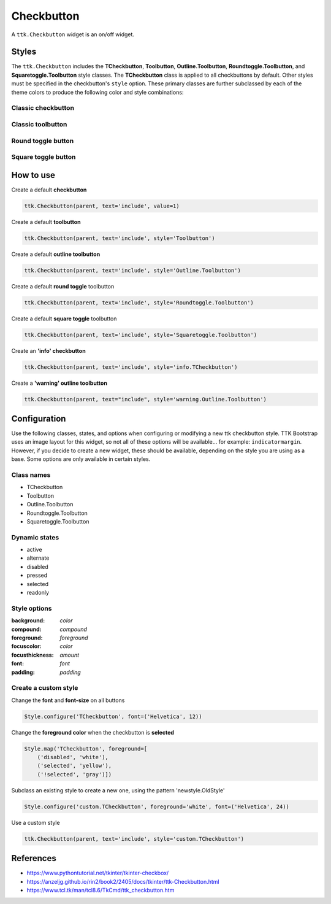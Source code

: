 Checkbutton
###########
A ``ttk.Checkbutton`` widget is an on/off widget.

Styles
======
The ``ttk.Checkbutton`` includes the **TCheckbutton**, **Toolbutton**, **Outline.Toolbutton**,
**Roundtoggle.Toolbutton**, and **Squaretoggle.Toolbutton** style classes. The **TCheckbutton** class is applied to all
checkbuttons by default. Other styles must be specified in the checkbutton's ``style`` option. These primary classes are
further subclassed by each of the theme colors to produce the following color and style combinations:

Classic checkbutton
-------------------
.. image:: images/checkbutton.png

Classic toolbutton
------------------

.. image:: images/toolbutton.png

Round toggle button
-------------------

.. image:: images/roundtoggle.png

Square toggle button
--------------------

.. image:: images/squaretoggle.png

How to use
==========

Create a default **checkbutton**

.. code-block:: python

    ttk.Checkbutton(parent, text='include', value=1)

Create a default **toolbutton**

.. code-block:: python

    ttk.Checkbutton(parent, text='include', style='Toolbutton')

Create a default **outline toolbutton**

.. code-block:: python

    ttk.Checkbutton(parent, text='include', style='Outline.Toolbutton')

Create a default **round toggle** toolbutton

.. code-block:: python

    ttk.Checkbutton(parent, text='include', style='Roundtoggle.Toolbutton')

Create a default **square toggle** toolbutton

.. code-block:: python

    ttk.Checkbutton(parent, text='include', style='Squaretoggle.Toolbutton')

Create an **'info' checkbutton**

.. code-block:: python

    ttk.Checkbutton(parent, text='include', style='info.TCheckbutton')

Create a **'warning' outline toolbutton**

.. code-block:: python

    ttk.Checkbutton(parent, text="include", style='warning.Outline.Toolbutton')


Configuration
=============
Use the following classes, states, and options when configuring or modifying a new ttk checkbutton style. TTK Bootstrap
uses an image layout for this widget, so not all of these options will be available... for example: ``indicatormargin``.
However, if you decide to create a new widget, these should be available, depending on the style you are using as a
base. Some options are only available in certain styles.

Class names
-----------
- TCheckbutton
- Toolbutton
- Outline.Toolbutton
- Roundtoggle.Toolbutton
- Squaretoggle.Toolbutton

Dynamic states
--------------
- active
- alternate
- disabled
- pressed
- selected
- readonly

Style options
-------------
:background: `color`
:compound: `compound`
:foreground: `foreground`
:focuscolor: `color`
:focusthickness: `amount`
:font: `font`
:padding: `padding`

Create a custom style
---------------------

Change the **font** and **font-size** on all buttons

.. code-block:: python

    Style.configure('TCheckbutton', font=('Helvetica', 12))

Change the **foreground color** when the checkbutton is **selected**

.. code-block:: python

    Style.map('TCheckbutton', foreground=[
        ('disabled', 'white'),
        ('selected', 'yellow'),
        ('!selected', 'gray')])

Subclass an existing style to create a new one, using the pattern 'newstyle.OldStyle'

.. code-block:: python

    Style.configure('custom.TCheckbutton', foreground='white', font=('Helvetica', 24))

Use a custom style

.. code-block:: python

    ttk.Checkbutton(parent, text='include', style='custom.TCheckbutton')

References
==========
- https://www.pythontutorial.net/tkinter/tkinter-checkbox/
- https://anzeljg.github.io/rin2/book2/2405/docs/tkinter/ttk-Checkbutton.html
- https://www.tcl.tk/man/tcl8.6/TkCmd/ttk_checkbutton.htm
